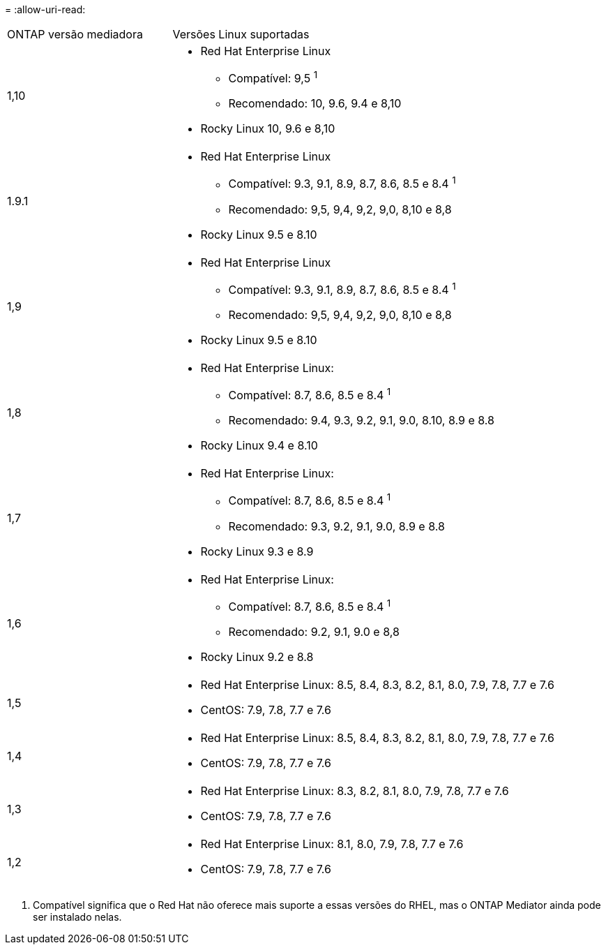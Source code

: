 = 
:allow-uri-read: 


[cols="30,70"]
|===


| ONTAP versão mediadora | Versões Linux suportadas 


 a| 
1,10
 a| 
* Red Hat Enterprise Linux
+
** Compatível: 9,5 ^1^
** Recomendado: 10, 9.6, 9.4 e 8,10


* Rocky Linux 10, 9.6 e 8,10




 a| 
1.9.1
 a| 
* Red Hat Enterprise Linux
+
** Compatível: 9.3, 9.1, 8.9, 8.7, 8.6, 8.5 e 8.4 ^1^
** Recomendado: 9,5, 9,4, 9,2, 9,0, 8,10 e 8,8


* Rocky Linux 9.5 e 8.10




 a| 
1,9
 a| 
* Red Hat Enterprise Linux
+
** Compatível: 9.3, 9.1, 8.9, 8.7, 8.6, 8.5 e 8.4 ^1^
** Recomendado: 9,5, 9,4, 9,2, 9,0, 8,10 e 8,8


* Rocky Linux 9.5 e 8.10




 a| 
1,8
 a| 
* Red Hat Enterprise Linux:
+
** Compatível: 8.7, 8.6, 8.5 e 8.4 ^1^
** Recomendado: 9.4, 9.3, 9.2, 9.1, 9.0, 8.10, 8.9 e 8.8


* Rocky Linux 9.4 e 8.10




 a| 
1,7
 a| 
* Red Hat Enterprise Linux:
+
** Compatível: 8.7, 8.6, 8.5 e 8.4 ^1^
** Recomendado: 9.3, 9.2, 9.1, 9.0, 8.9 e 8.8


* Rocky Linux 9.3 e 8.9




 a| 
1,6
 a| 
* Red Hat Enterprise Linux:
+
** Compatível: 8.7, 8.6, 8.5 e 8.4 ^1^
** Recomendado: 9.2, 9.1, 9.0 e 8,8


* Rocky Linux 9.2 e 8.8




 a| 
1,5
 a| 
* Red Hat Enterprise Linux: 8.5, 8.4, 8.3, 8.2, 8.1, 8.0, 7.9, 7.8, 7.7 e 7.6
* CentOS: 7.9, 7.8, 7.7 e 7.6




 a| 
1,4
 a| 
* Red Hat Enterprise Linux: 8.5, 8.4, 8.3, 8.2, 8.1, 8.0, 7.9, 7.8, 7.7 e 7.6
* CentOS: 7.9, 7.8, 7.7 e 7.6




 a| 
1,3
 a| 
* Red Hat Enterprise Linux: 8.3, 8.2, 8.1, 8.0, 7.9, 7.8, 7.7 e 7.6
* CentOS: 7.9, 7.8, 7.7 e 7.6




 a| 
1,2
 a| 
* Red Hat Enterprise Linux: 8.1, 8.0, 7.9, 7.8, 7.7 e 7.6
* CentOS: 7.9, 7.8, 7.7 e 7.6


|===
. Compatível significa que o Red Hat não oferece mais suporte a essas versões do RHEL, mas o ONTAP Mediator ainda pode ser instalado nelas.

